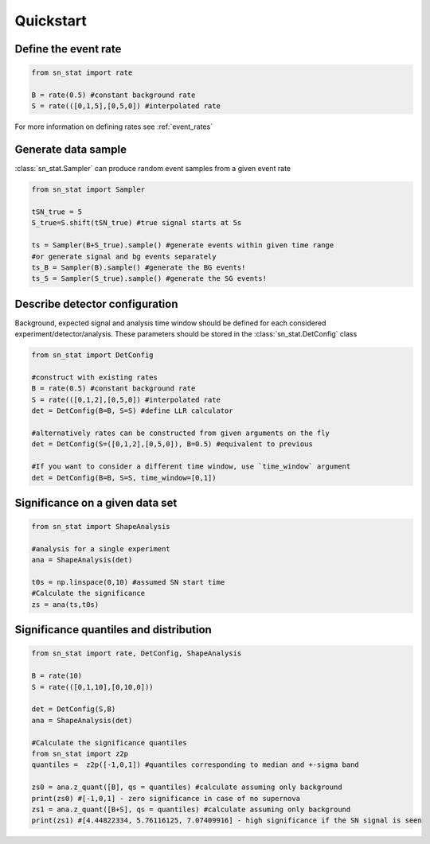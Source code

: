 Quickstart 
==========

Define the event rate
---------------------
.. code-block:: python

    from sn_stat import rate
    
    B = rate(0.5) #constant background rate
    S = rate(([0,1,5],[0,5,0]) #interpolated rate

For more information on defining rates see :ref:`event_rates`

Generate data sample
--------------------
:class:`sn_stat.Sampler` can produce random event samples from a given event rate

.. code-block:: python

    from sn_stat import Sampler

    tSN_true = 5
    S_true=S.shift(tSN_true) #true signal starts at 5s

    ts = Sampler(B+S_true).sample() #generate events within given time range
    #or generate signal and bg events separately
    ts_B = Sampler(B).sample() #generate the BG events!
    ts_S = Sampler(S_true).sample() #generate the SG events!

Describe detector configuration
-------------------------------
Background, expected signal and analysis time window should be defined for each considered experiment/detector/analysis.
These parameters should be stored in the :class:`sn_stat.DetConfig` class

.. code-block:: python

    from sn_stat import DetConfig

    #construct with existing rates
    B = rate(0.5) #constant background rate
    S = rate(([0,1,2],[0,5,0]) #interpolated rate
    det = DetConfig(B=B, S=S) #define LLR calculator

    #alternatively rates can be constructed from given arguments on the fly
    det = DetConfig(S=([0,1,2],[0,5,0]), B=0.5) #equivalent to previous

    #If you want to consider a different time window, use `time_window` argument
    det = DetConfig(B=B, S=S, time_window=[0,1])


Significance on a given data set
--------------------------------
.. code-block:: python

    from sn_stat import ShapeAnalysis

    #analysis for a single experiment
    ana = ShapeAnalysis(det) 
    
    t0s = np.linspace(0,10) #assumed SN start time
    #Calculate the significance
    zs = ana(ts,t0s)

Significance quantiles and distribution
---------------------------------------
.. code-block:: python

    from sn_stat import rate, DetConfig, ShapeAnalysis
    
    B = rate(10)
    S = rate(([0,1,10],[0,10,0]))

    det = DetConfig(S,B)
    ana = ShapeAnalysis(det) 
    
    #Calculate the significance quantiles
    from sn_stat import z2p
    quantiles =  z2p([-1,0,1]) #quantiles corresponding to median and +-sigma band

    zs0 = ana.z_quant([B], qs = quantiles) #calculate assuming only background
    print(zs0) #[-1,0,1] - zero significance in case of no supernova
    zs1 = ana.z_quant([B+S], qs = quantiles) #calculate assuming only background
    print(zs1) #[4.44822334, 5.76116125, 7.07409916] - high significance if the SN signal is seen


